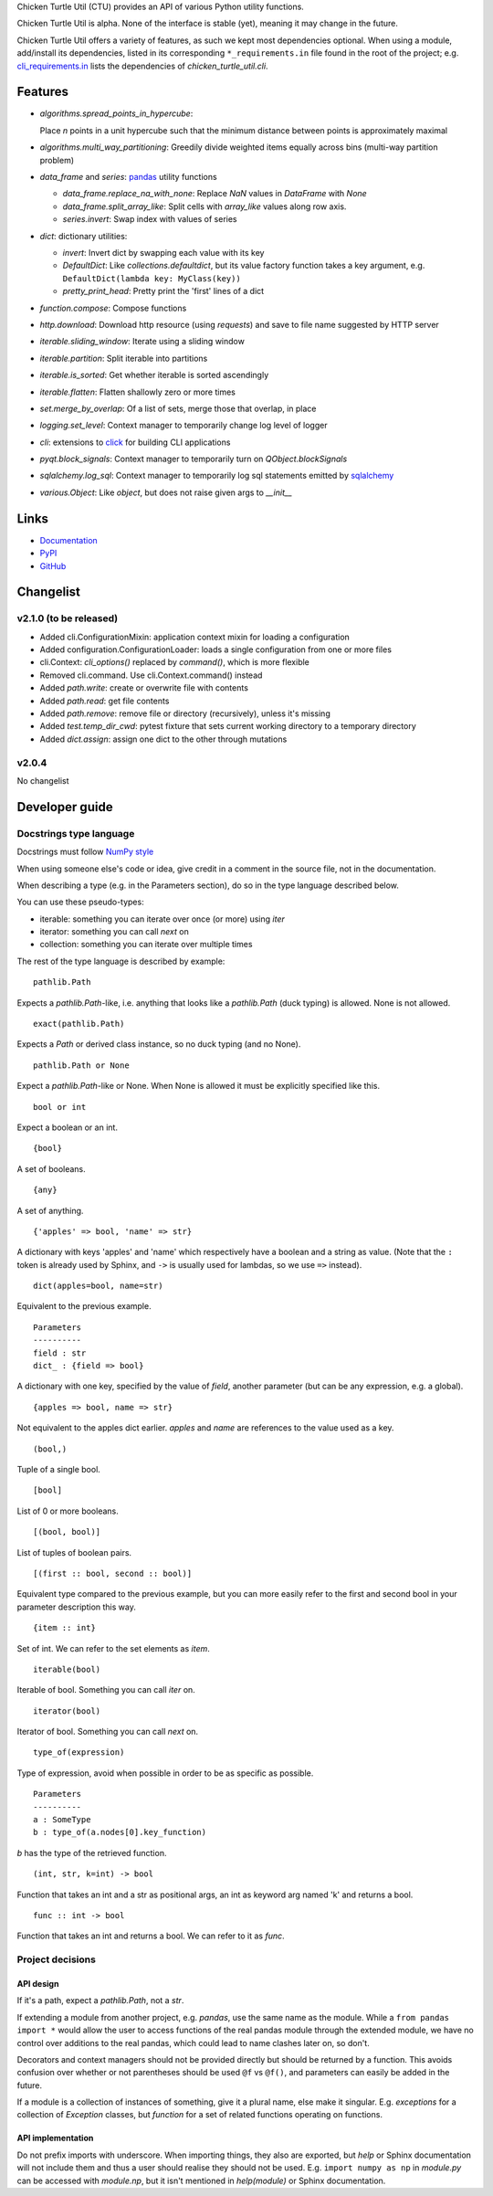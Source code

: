 Chicken Turtle Util (CTU) provides an API of various Python utility functions.

Chicken Turtle Util is alpha. None of the interface is stable (yet), meaning it
may change in the future.

Chicken Turtle Util offers a variety of features, as such we kept most
dependencies optional.  When using a module, add/install its dependencies,
listed in its corresponding ``*_requirements.in`` file found in the root of the
project; e.g.  `cli_requirements.in`__ lists the dependencies of
`chicken_turtle_util.cli`.

.. __: https://github.com/timdiels/chicken_turtle_util/blob/master/cli_requirements.in


Features
========

- `algorithms.spread_points_in_hypercube`:

  Place `n` points in a unit hypercube such that the minimum distance between
  points is approximately maximal

- `algorithms.multi_way_partitioning`: Greedily divide weighted items equally across bins (multi-way partition problem)       
- `data_frame` and `series`: `pandas <http://pandas.pydata.org/>`_ utility functions

  - `data_frame.replace_na_with_none`: Replace `NaN` values in `DataFrame` with `None`
  - `data_frame.split_array_like`: Split cells with `array_like` values along row axis.
  - `series.invert`: Swap index with values of series

- `dict`: dictionary utilities:

  - `invert`: Invert dict by swapping each value with its key
  - `DefaultDict`: Like `collections.defaultdict`, but its value factory function takes a key argument, e.g. ``DefaultDict(lambda key: MyClass(key))``
  - `pretty_print_head`: Pretty print the 'first' lines of a dict

- `function.compose`: Compose functions
- `http.download`: Download http resource (using `requests`) and save to file name suggested by HTTP server
- `iterable.sliding_window`: Iterate using a sliding window
- `iterable.partition`: Split iterable into partitions
- `iterable.is_sorted`: Get whether iterable is sorted ascendingly
- `iterable.flatten`: Flatten shallowly zero or more times
- `set.merge_by_overlap`: Of a list of sets, merge those that overlap, in place
- `logging.set_level`: Context manager to temporarily change log level of logger
- `cli`: extensions to `click <http://click.pocoo.org/>`_ for building CLI applications
- `pyqt.block_signals`: Context manager to temporarily turn on `QObject.blockSignals`
- `sqlalchemy.log_sql`: Context manager to temporarily log sql statements emitted by `sqlalchemy <http://www.sqlalchemy.org/>`_
- `various.Object`: Like `object`, but does not raise given args to `__init__`

Links
=====
- `Documentation <http://pythonhosted.org/chicken_turtle_util/>`_
- `PyPI <https://pypi.python.org/pypi/chicken_turtle_util/>`_
- `GitHub <https://github.com/timdiels/chicken_turtle_util/>`_

Changelist
==========

.. todo: add to overview

v2.1.0 (to be released)
-----------------------
- Added cli.ConfigurationMixin: application context mixin for loading a configuration
- Added configuration.ConfigurationLoader: loads a single configuration from one or more files
- cli.Context: `cli_options()` replaced by `command()`, which is more flexible
- Removed cli.command. Use cli.Context.command() instead
- Added `path.write`: create or overwrite file with contents
- Added `path.read`: get file contents
- Added `path.remove`: remove file or directory (recursively), unless it's missing
- Added `test.temp_dir_cwd`: pytest fixture that sets current working directory to a temporary directory
- Added `dict.assign`: assign one dict to the other through mutations

v2.0.4
------
No changelist

Developer guide
===============

Docstrings type language
------------------------

Docstrings must follow `NumPy style <https://github.com/numpy/numpy/blob/master/doc/HOWTO_DOCUMENT.rst.txt#sections>`_

When using someone else's code or idea, give credit in a comment in the
source file, not in the documentation.

When describing a type (e.g. in the Parameters section), do so in the type
language described below.

You can use these pseudo-types:

- iterable: something you can iterate over once (or more) using `iter`
- iterator: something you can call `next` on
- collection: something you can iterate over multiple times

The rest of the type language is described by example::

    pathlib.Path

Expects a `pathlib.Path`-like, i.e. anything that looks like a `pathlib.Path`
(duck typing) is allowed. None is not allowed. ::

    exact(pathlib.Path)

Expects a `Path` or derived class instance, so no duck typing (and no None). ::

    pathlib.Path or None

Expect a `pathlib.Path`-like or None. When None is allowed it must be
explicitly specified like this. ::

    bool or int

Expect a boolean or an int. ::

    {bool}

A set of booleans. ::

    {any}

A set of anything. ::

    {'apples' => bool, 'name' => str}

A dictionary with keys 'apples' and 'name' which respectively have a boolean
and a string as value. (Note that the ``:`` token is already used by Sphinx, and
``->`` is usually used for lambdas, so we use ``=>`` instead). ::

    dict(apples=bool, name=str)

Equivalent to the previous example. ::

    Parameters
    ----------
    field : str
    dict_ : {field => bool}

A dictionary with one key, specified by the value of `field`, another parameter (but can be any expression, e.g. a global). ::

    {apples => bool, name => str}

Not equivalent to the apples dict earlier. `apples` and `name` are references to the value used as a key. ::

    (bool,)

Tuple of a single bool. ::

    [bool]

List of 0 or more booleans. ::

    [(bool, bool)]

List of tuples of boolean pairs. ::

    [(first :: bool, second :: bool)]

Equivalent type compared to the previous example, but you can more easily refer
to the first and second bool in your parameter description this way. ::

    {item :: int}

Set of int. We can refer to the set elements as `item`. ::

    iterable(bool)

Iterable of bool. Something you can call `iter` on. ::

    iterator(bool)

Iterator of bool. Something you can call `next` on. ::

    type_of(expression)

Type of expression, avoid when possible in order to be as specific as
possible. ::

    Parameters
    ----------
    a : SomeType
    b : type_of(a.nodes[0].key_function)

`b` has the type of the retrieved function. ::

    (int, str, k=int) -> bool

Function that takes an int and a str as positional args, an int as keyword arg
named 'k' and returns a bool. ::

    func :: int -> bool

Function that takes an int and returns a bool. We can refer to it as `func`.

Project decisions
-----------------

API design
~~~~~~~~~~

If it's a path, expect a `pathlib.Path`, not a `str`.

If extending a module from another project, e.g. `pandas`, use the same name
as the module. While a ``from pandas import *`` would allow the user to access
functions of the real pandas module through the extended module, we have no
control over additions to the real pandas, which could lead to name clashes
later on, so don't.

Decorators and context managers should not be provided directly but should be
returned by a function. This avoids confusion over whether or not parentheses
should be used ``@f`` vs ``@f()``, and parameters can easily be added in the
future.

If a module is a collection of instances of something, give it a plural name,
else make it singular. E.g. `exceptions` for a collection of `Exception`
classes, but `function` for a set of related functions operating on functions.

API implementation
~~~~~~~~~~~~~~~~~~

Do not prefix imports with underscore. When importing things, they also are
exported, but `help` or Sphinx documentation will not include them and thus a
user should realise they should not be used. E.g.  ``import numpy as np`` in
`module.py` can be accessed with `module.np`, but it isn't mentioned in
`help(module)` or Sphinx documentation.
